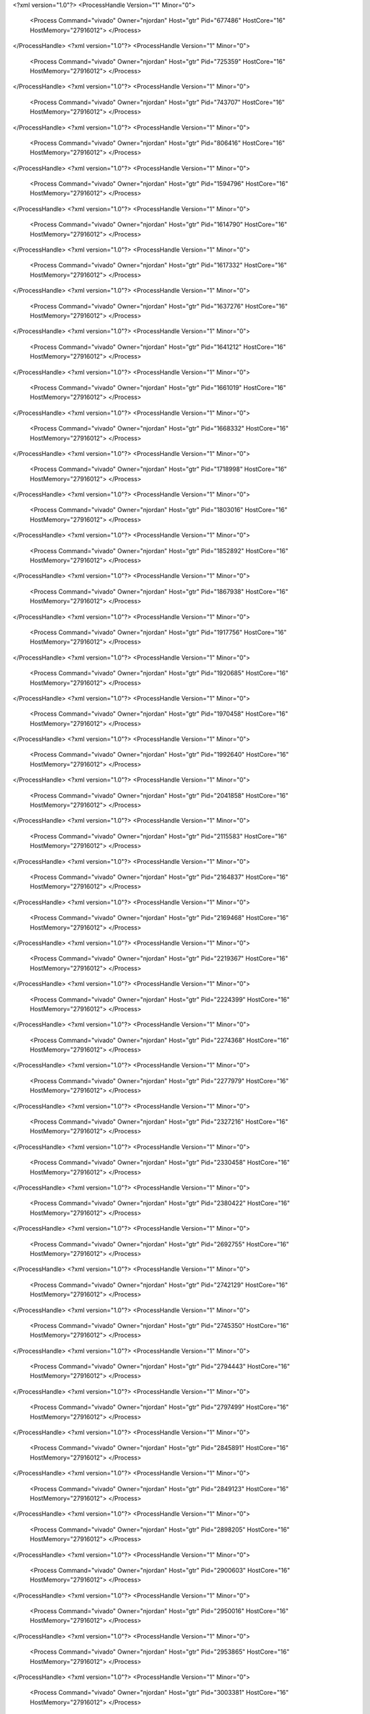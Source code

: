 <?xml version="1.0"?>
<ProcessHandle Version="1" Minor="0">
    <Process Command="vivado" Owner="njordan" Host="gtr" Pid="677486" HostCore="16" HostMemory="27916012">
    </Process>
</ProcessHandle>
<?xml version="1.0"?>
<ProcessHandle Version="1" Minor="0">
    <Process Command="vivado" Owner="njordan" Host="gtr" Pid="725359" HostCore="16" HostMemory="27916012">
    </Process>
</ProcessHandle>
<?xml version="1.0"?>
<ProcessHandle Version="1" Minor="0">
    <Process Command="vivado" Owner="njordan" Host="gtr" Pid="743707" HostCore="16" HostMemory="27916012">
    </Process>
</ProcessHandle>
<?xml version="1.0"?>
<ProcessHandle Version="1" Minor="0">
    <Process Command="vivado" Owner="njordan" Host="gtr" Pid="806416" HostCore="16" HostMemory="27916012">
    </Process>
</ProcessHandle>
<?xml version="1.0"?>
<ProcessHandle Version="1" Minor="0">
    <Process Command="vivado" Owner="njordan" Host="gtr" Pid="1594796" HostCore="16" HostMemory="27916012">
    </Process>
</ProcessHandle>
<?xml version="1.0"?>
<ProcessHandle Version="1" Minor="0">
    <Process Command="vivado" Owner="njordan" Host="gtr" Pid="1614790" HostCore="16" HostMemory="27916012">
    </Process>
</ProcessHandle>
<?xml version="1.0"?>
<ProcessHandle Version="1" Minor="0">
    <Process Command="vivado" Owner="njordan" Host="gtr" Pid="1617332" HostCore="16" HostMemory="27916012">
    </Process>
</ProcessHandle>
<?xml version="1.0"?>
<ProcessHandle Version="1" Minor="0">
    <Process Command="vivado" Owner="njordan" Host="gtr" Pid="1637276" HostCore="16" HostMemory="27916012">
    </Process>
</ProcessHandle>
<?xml version="1.0"?>
<ProcessHandle Version="1" Minor="0">
    <Process Command="vivado" Owner="njordan" Host="gtr" Pid="1641212" HostCore="16" HostMemory="27916012">
    </Process>
</ProcessHandle>
<?xml version="1.0"?>
<ProcessHandle Version="1" Minor="0">
    <Process Command="vivado" Owner="njordan" Host="gtr" Pid="1661019" HostCore="16" HostMemory="27916012">
    </Process>
</ProcessHandle>
<?xml version="1.0"?>
<ProcessHandle Version="1" Minor="0">
    <Process Command="vivado" Owner="njordan" Host="gtr" Pid="1668332" HostCore="16" HostMemory="27916012">
    </Process>
</ProcessHandle>
<?xml version="1.0"?>
<ProcessHandle Version="1" Minor="0">
    <Process Command="vivado" Owner="njordan" Host="gtr" Pid="1718998" HostCore="16" HostMemory="27916012">
    </Process>
</ProcessHandle>
<?xml version="1.0"?>
<ProcessHandle Version="1" Minor="0">
    <Process Command="vivado" Owner="njordan" Host="gtr" Pid="1803016" HostCore="16" HostMemory="27916012">
    </Process>
</ProcessHandle>
<?xml version="1.0"?>
<ProcessHandle Version="1" Minor="0">
    <Process Command="vivado" Owner="njordan" Host="gtr" Pid="1852892" HostCore="16" HostMemory="27916012">
    </Process>
</ProcessHandle>
<?xml version="1.0"?>
<ProcessHandle Version="1" Minor="0">
    <Process Command="vivado" Owner="njordan" Host="gtr" Pid="1867938" HostCore="16" HostMemory="27916012">
    </Process>
</ProcessHandle>
<?xml version="1.0"?>
<ProcessHandle Version="1" Minor="0">
    <Process Command="vivado" Owner="njordan" Host="gtr" Pid="1917756" HostCore="16" HostMemory="27916012">
    </Process>
</ProcessHandle>
<?xml version="1.0"?>
<ProcessHandle Version="1" Minor="0">
    <Process Command="vivado" Owner="njordan" Host="gtr" Pid="1920685" HostCore="16" HostMemory="27916012">
    </Process>
</ProcessHandle>
<?xml version="1.0"?>
<ProcessHandle Version="1" Minor="0">
    <Process Command="vivado" Owner="njordan" Host="gtr" Pid="1970458" HostCore="16" HostMemory="27916012">
    </Process>
</ProcessHandle>
<?xml version="1.0"?>
<ProcessHandle Version="1" Minor="0">
    <Process Command="vivado" Owner="njordan" Host="gtr" Pid="1992640" HostCore="16" HostMemory="27916012">
    </Process>
</ProcessHandle>
<?xml version="1.0"?>
<ProcessHandle Version="1" Minor="0">
    <Process Command="vivado" Owner="njordan" Host="gtr" Pid="2041858" HostCore="16" HostMemory="27916012">
    </Process>
</ProcessHandle>
<?xml version="1.0"?>
<ProcessHandle Version="1" Minor="0">
    <Process Command="vivado" Owner="njordan" Host="gtr" Pid="2115583" HostCore="16" HostMemory="27916012">
    </Process>
</ProcessHandle>
<?xml version="1.0"?>
<ProcessHandle Version="1" Minor="0">
    <Process Command="vivado" Owner="njordan" Host="gtr" Pid="2164837" HostCore="16" HostMemory="27916012">
    </Process>
</ProcessHandle>
<?xml version="1.0"?>
<ProcessHandle Version="1" Minor="0">
    <Process Command="vivado" Owner="njordan" Host="gtr" Pid="2169468" HostCore="16" HostMemory="27916012">
    </Process>
</ProcessHandle>
<?xml version="1.0"?>
<ProcessHandle Version="1" Minor="0">
    <Process Command="vivado" Owner="njordan" Host="gtr" Pid="2219367" HostCore="16" HostMemory="27916012">
    </Process>
</ProcessHandle>
<?xml version="1.0"?>
<ProcessHandle Version="1" Minor="0">
    <Process Command="vivado" Owner="njordan" Host="gtr" Pid="2224399" HostCore="16" HostMemory="27916012">
    </Process>
</ProcessHandle>
<?xml version="1.0"?>
<ProcessHandle Version="1" Minor="0">
    <Process Command="vivado" Owner="njordan" Host="gtr" Pid="2274368" HostCore="16" HostMemory="27916012">
    </Process>
</ProcessHandle>
<?xml version="1.0"?>
<ProcessHandle Version="1" Minor="0">
    <Process Command="vivado" Owner="njordan" Host="gtr" Pid="2277979" HostCore="16" HostMemory="27916012">
    </Process>
</ProcessHandle>
<?xml version="1.0"?>
<ProcessHandle Version="1" Minor="0">
    <Process Command="vivado" Owner="njordan" Host="gtr" Pid="2327216" HostCore="16" HostMemory="27916012">
    </Process>
</ProcessHandle>
<?xml version="1.0"?>
<ProcessHandle Version="1" Minor="0">
    <Process Command="vivado" Owner="njordan" Host="gtr" Pid="2330458" HostCore="16" HostMemory="27916012">
    </Process>
</ProcessHandle>
<?xml version="1.0"?>
<ProcessHandle Version="1" Minor="0">
    <Process Command="vivado" Owner="njordan" Host="gtr" Pid="2380422" HostCore="16" HostMemory="27916012">
    </Process>
</ProcessHandle>
<?xml version="1.0"?>
<ProcessHandle Version="1" Minor="0">
    <Process Command="vivado" Owner="njordan" Host="gtr" Pid="2692755" HostCore="16" HostMemory="27916012">
    </Process>
</ProcessHandle>
<?xml version="1.0"?>
<ProcessHandle Version="1" Minor="0">
    <Process Command="vivado" Owner="njordan" Host="gtr" Pid="2742129" HostCore="16" HostMemory="27916012">
    </Process>
</ProcessHandle>
<?xml version="1.0"?>
<ProcessHandle Version="1" Minor="0">
    <Process Command="vivado" Owner="njordan" Host="gtr" Pid="2745350" HostCore="16" HostMemory="27916012">
    </Process>
</ProcessHandle>
<?xml version="1.0"?>
<ProcessHandle Version="1" Minor="0">
    <Process Command="vivado" Owner="njordan" Host="gtr" Pid="2794443" HostCore="16" HostMemory="27916012">
    </Process>
</ProcessHandle>
<?xml version="1.0"?>
<ProcessHandle Version="1" Minor="0">
    <Process Command="vivado" Owner="njordan" Host="gtr" Pid="2797499" HostCore="16" HostMemory="27916012">
    </Process>
</ProcessHandle>
<?xml version="1.0"?>
<ProcessHandle Version="1" Minor="0">
    <Process Command="vivado" Owner="njordan" Host="gtr" Pid="2845891" HostCore="16" HostMemory="27916012">
    </Process>
</ProcessHandle>
<?xml version="1.0"?>
<ProcessHandle Version="1" Minor="0">
    <Process Command="vivado" Owner="njordan" Host="gtr" Pid="2849123" HostCore="16" HostMemory="27916012">
    </Process>
</ProcessHandle>
<?xml version="1.0"?>
<ProcessHandle Version="1" Minor="0">
    <Process Command="vivado" Owner="njordan" Host="gtr" Pid="2898205" HostCore="16" HostMemory="27916012">
    </Process>
</ProcessHandle>
<?xml version="1.0"?>
<ProcessHandle Version="1" Minor="0">
    <Process Command="vivado" Owner="njordan" Host="gtr" Pid="2900603" HostCore="16" HostMemory="27916012">
    </Process>
</ProcessHandle>
<?xml version="1.0"?>
<ProcessHandle Version="1" Minor="0">
    <Process Command="vivado" Owner="njordan" Host="gtr" Pid="2950016" HostCore="16" HostMemory="27916012">
    </Process>
</ProcessHandle>
<?xml version="1.0"?>
<ProcessHandle Version="1" Minor="0">
    <Process Command="vivado" Owner="njordan" Host="gtr" Pid="2953865" HostCore="16" HostMemory="27916012">
    </Process>
</ProcessHandle>
<?xml version="1.0"?>
<ProcessHandle Version="1" Minor="0">
    <Process Command="vivado" Owner="njordan" Host="gtr" Pid="3003381" HostCore="16" HostMemory="27916012">
    </Process>
</ProcessHandle>
<?xml version="1.0"?>
<ProcessHandle Version="1" Minor="0">
    <Process Command="vivado" Owner="njordan" Host="gtr" Pid="3007366" HostCore="16" HostMemory="27916012">
    </Process>
</ProcessHandle>
<?xml version="1.0"?>
<ProcessHandle Version="1" Minor="0">
    <Process Command="vivado" Owner="njordan" Host="gtr" Pid="3057108" HostCore="16" HostMemory="27916012">
    </Process>
</ProcessHandle>
<?xml version="1.0"?>
<ProcessHandle Version="1" Minor="0">
    <Process Command="vivado" Owner="njordan" Host="gtr" Pid="3061526" HostCore="16" HostMemory="27916012">
    </Process>
</ProcessHandle>
<?xml version="1.0"?>
<ProcessHandle Version="1" Minor="0">
    <Process Command="vivado" Owner="njordan" Host="gtr" Pid="3111708" HostCore="16" HostMemory="27916012">
    </Process>
</ProcessHandle>
<?xml version="1.0"?>
<ProcessHandle Version="1" Minor="0">
    <Process Command="vivado" Owner="njordan" Host="gtr" Pid="3117475" HostCore="16" HostMemory="27916012">
    </Process>
</ProcessHandle>
<?xml version="1.0"?>
<ProcessHandle Version="1" Minor="0">
    <Process Command="vivado" Owner="njordan" Host="gtr" Pid="3167825" HostCore="16" HostMemory="27916012">
    </Process>
</ProcessHandle>
<?xml version="1.0"?>
<ProcessHandle Version="1" Minor="0">
    <Process Command="vivado" Owner="njordan" Host="gtr" Pid="3265181" HostCore="16" HostMemory="27916012">
    </Process>
</ProcessHandle>
<?xml version="1.0"?>
<ProcessHandle Version="1" Minor="0">
    <Process Command="vivado" Owner="njordan" Host="gtr" Pid="3315808" HostCore="16" HostMemory="27916012">
    </Process>
</ProcessHandle>
<?xml version="1.0"?>
<ProcessHandle Version="1" Minor="0">
    <Process Command="vivado" Owner="njordan" Host="gtr" Pid="3320522" HostCore="16" HostMemory="27916012">
    </Process>
</ProcessHandle>
<?xml version="1.0"?>
<ProcessHandle Version="1" Minor="0">
    <Process Command="vivado" Owner="njordan" Host="gtr" Pid="3371368" HostCore="16" HostMemory="27916012">
    </Process>
</ProcessHandle>
<?xml version="1.0"?>
<ProcessHandle Version="1" Minor="0">
    <Process Command="vivado" Owner="njordan" Host="gtr" Pid="3376030" HostCore="16" HostMemory="27916012">
    </Process>
</ProcessHandle>
<?xml version="1.0"?>
<ProcessHandle Version="1" Minor="0">
    <Process Command="vivado" Owner="njordan" Host="gtr" Pid="3427351" HostCore="16" HostMemory="27916012">
    </Process>
</ProcessHandle>
<?xml version="1.0"?>
<ProcessHandle Version="1" Minor="0">
    <Process Command="vivado" Owner="njordan" Host="gtr" Pid="3430906" HostCore="16" HostMemory="27916012">
    </Process>
</ProcessHandle>
<?xml version="1.0"?>
<ProcessHandle Version="1" Minor="0">
    <Process Command="vivado" Owner="njordan" Host="gtr" Pid="3481934" HostCore="16" HostMemory="27916012">
    </Process>
</ProcessHandle>
<?xml version="1.0"?>
<ProcessHandle Version="1" Minor="0">
    <Process Command="vivado" Owner="njordan" Host="gtr" Pid="3487139" HostCore="16" HostMemory="27916012">
    </Process>
</ProcessHandle>
<?xml version="1.0"?>
<ProcessHandle Version="1" Minor="0">
    <Process Command="vivado" Owner="njordan" Host="gtr" Pid="3535863" HostCore="16" HostMemory="27916012">
    </Process>
</ProcessHandle>
<?xml version="1.0"?>
<ProcessHandle Version="1" Minor="0">
    <Process Command="vivado" Owner="njordan" Host="gtr" Pid="3541362" HostCore="16" HostMemory="27916012">
    </Process>
</ProcessHandle>
<?xml version="1.0"?>
<ProcessHandle Version="1" Minor="0">
    <Process Command="vivado" Owner="njordan" Host="gtr" Pid="3592347" HostCore="16" HostMemory="27916012">
    </Process>
</ProcessHandle>
<?xml version="1.0"?>
<ProcessHandle Version="1" Minor="0">
    <Process Command="vivado" Owner="njordan" Host="gtr" Pid="3597470" HostCore="16" HostMemory="27916012">
    </Process>
</ProcessHandle>
<?xml version="1.0"?>
<ProcessHandle Version="1" Minor="0">
    <Process Command="vivado" Owner="njordan" Host="gtr" Pid="3649361" HostCore="16" HostMemory="27916012">
    </Process>
</ProcessHandle>
<?xml version="1.0"?>
<ProcessHandle Version="1" Minor="0">
    <Process Command="vivado" Owner="njordan" Host="gtr" Pid="3654042" HostCore="16" HostMemory="27916012">
    </Process>
</ProcessHandle>
<?xml version="1.0"?>
<ProcessHandle Version="1" Minor="0">
    <Process Command="vivado" Owner="njordan" Host="gtr" Pid="3705968" HostCore="16" HostMemory="27916012">
    </Process>
</ProcessHandle>
<?xml version="1.0"?>
<ProcessHandle Version="1" Minor="0">
    <Process Command="vivado" Owner="njordan" Host="gtr" Pid="3709320" HostCore="16" HostMemory="27916012">
    </Process>
</ProcessHandle>
<?xml version="1.0"?>
<ProcessHandle Version="1" Minor="0">
    <Process Command="vivado" Owner="njordan" Host="gtr" Pid="3761015" HostCore="16" HostMemory="27916012">
    </Process>
</ProcessHandle>
<?xml version="1.0"?>
<ProcessHandle Version="1" Minor="0">
    <Process Command="vivado" Owner="njordan" Host="gtr" Pid="20756" HostCore="16" HostMemory="27916012">
    </Process>
</ProcessHandle>
<?xml version="1.0"?>
<ProcessHandle Version="1" Minor="0">
    <Process Command="vivado" Owner="njordan" Host="gtr" Pid="71093" HostCore="16" HostMemory="27916012">
    </Process>
</ProcessHandle>
<?xml version="1.0"?>
<ProcessHandle Version="1" Minor="0">
    <Process Command="vivado" Owner="njordan" Host="gtr" Pid="77469" HostCore="16" HostMemory="27916012">
    </Process>
</ProcessHandle>
<?xml version="1.0"?>
<ProcessHandle Version="1" Minor="0">
    <Process Command="vivado" Owner="njordan" Host="gtr" Pid="128341" HostCore="16" HostMemory="27916012">
    </Process>
</ProcessHandle>
<?xml version="1.0"?>
<ProcessHandle Version="1" Minor="0">
    <Process Command="vivado" Owner="njordan" Host="gtr" Pid="236532" HostCore="16" HostMemory="27916012">
    </Process>
</ProcessHandle>
<?xml version="1.0"?>
<ProcessHandle Version="1" Minor="0">
    <Process Command="vivado" Owner="njordan" Host="gtr" Pid="287315" HostCore="16" HostMemory="27916012">
    </Process>
</ProcessHandle>
<?xml version="1.0"?>
<ProcessHandle Version="1" Minor="0">
    <Process Command="vivado" Owner="njordan" Host="gtr" Pid="290566" HostCore="16" HostMemory="27916012">
    </Process>
</ProcessHandle>
<?xml version="1.0"?>
<ProcessHandle Version="1" Minor="0">
    <Process Command="vivado" Owner="njordan" Host="gtr" Pid="340756" HostCore="16" HostMemory="27916012">
    </Process>
</ProcessHandle>
<?xml version="1.0"?>
<ProcessHandle Version="1" Minor="0">
    <Process Command="vivado" Owner="njordan" Host="gtr" Pid="343845" HostCore="16" HostMemory="27916012">
    </Process>
</ProcessHandle>
<?xml version="1.0"?>
<ProcessHandle Version="1" Minor="0">
    <Process Command="vivado" Owner="njordan" Host="gtr" Pid="394750" HostCore="16" HostMemory="27916012">
    </Process>
</ProcessHandle>
<?xml version="1.0"?>
<ProcessHandle Version="1" Minor="0">
    <Process Command="vivado" Owner="njordan" Host="gtr" Pid="400167" HostCore="16" HostMemory="27916012">
    </Process>
</ProcessHandle>
<?xml version="1.0"?>
<ProcessHandle Version="1" Minor="0">
    <Process Command="vivado" Owner="njordan" Host="gtr" Pid="451115" HostCore="16" HostMemory="27916012">
    </Process>
</ProcessHandle>
<?xml version="1.0"?>
<ProcessHandle Version="1" Minor="0">
    <Process Command="vivado" Owner="njordan" Host="gtr" Pid="454665" HostCore="16" HostMemory="27916012">
    </Process>
</ProcessHandle>
<?xml version="1.0"?>
<ProcessHandle Version="1" Minor="0">
    <Process Command="vivado" Owner="njordan" Host="gtr" Pid="505443" HostCore="16" HostMemory="27916012">
    </Process>
</ProcessHandle>
<?xml version="1.0"?>
<ProcessHandle Version="1" Minor="0">
    <Process Command="vivado" Owner="njordan" Host="gtr" Pid="511236" HostCore="16" HostMemory="27916012">
    </Process>
</ProcessHandle>
<?xml version="1.0"?>
<ProcessHandle Version="1" Minor="0">
    <Process Command="vivado" Owner="njordan" Host="gtr" Pid="562127" HostCore="16" HostMemory="27916012">
    </Process>
</ProcessHandle>
<?xml version="1.0"?>
<ProcessHandle Version="1" Minor="0">
    <Process Command="vivado" Owner="njordan" Host="gtr" Pid="566738" HostCore="16" HostMemory="27916012">
    </Process>
</ProcessHandle>
<?xml version="1.0"?>
<ProcessHandle Version="1" Minor="0">
    <Process Command="vivado" Owner="njordan" Host="gtr" Pid="619034" HostCore="16" HostMemory="27916012">
    </Process>
</ProcessHandle>
<?xml version="1.0"?>
<ProcessHandle Version="1" Minor="0">
    <Process Command="vivado" Owner="njordan" Host="gtr" Pid="1076728" HostCore="16" HostMemory="27916012">
    </Process>
</ProcessHandle>
<?xml version="1.0"?>
<ProcessHandle Version="1" Minor="0">
    <Process Command="vivado" Owner="njordan" Host="gtr" Pid="1128835" HostCore="16" HostMemory="27916012">
    </Process>
</ProcessHandle>
<?xml version="1.0"?>
<ProcessHandle Version="1" Minor="0">
    <Process Command="vivado" Owner="njordan" Host="gtr" Pid="1132933" HostCore="16" HostMemory="27916012">
    </Process>
</ProcessHandle>
<?xml version="1.0"?>
<ProcessHandle Version="1" Minor="0">
    <Process Command="vivado" Owner="njordan" Host="gtr" Pid="1184913" HostCore="16" HostMemory="27916012">
    </Process>
</ProcessHandle>
<?xml version="1.0"?>
<ProcessHandle Version="1" Minor="0">
    <Process Command="vivado" Owner="njordan" Host="gtr" Pid="1188627" HostCore="16" HostMemory="27916012">
    </Process>
</ProcessHandle>
<?xml version="1.0"?>
<ProcessHandle Version="1" Minor="0">
    <Process Command="vivado" Owner="njordan" Host="gtr" Pid="1240344" HostCore="16" HostMemory="27916012">
    </Process>
</ProcessHandle>
<?xml version="1.0"?>
<ProcessHandle Version="1" Minor="0">
    <Process Command="vivado" Owner="njordan" Host="gtr" Pid="1712476" HostCore="16" HostMemory="27916012">
    </Process>
</ProcessHandle>
<?xml version="1.0"?>
<ProcessHandle Version="1" Minor="0">
    <Process Command="vivado" Owner="njordan" Host="gtr" Pid="1763484" HostCore="16" HostMemory="27916012">
    </Process>
</ProcessHandle>
<?xml version="1.0"?>
<ProcessHandle Version="1" Minor="0">
    <Process Command="vivado" Owner="njordan" Host="gtr" Pid="1767323" HostCore="16" HostMemory="27916012">
    </Process>
</ProcessHandle>
<?xml version="1.0"?>
<ProcessHandle Version="1" Minor="0">
    <Process Command="vivado" Owner="njordan" Host="gtr" Pid="1819413" HostCore="16" HostMemory="27916012">
    </Process>
</ProcessHandle>
<?xml version="1.0"?>
<ProcessHandle Version="1" Minor="0">
    <Process Command="vivado" Owner="njordan" Host="gtr" Pid="1821991" HostCore="16" HostMemory="27916012">
    </Process>
</ProcessHandle>
<?xml version="1.0"?>
<ProcessHandle Version="1" Minor="0">
    <Process Command="vivado" Owner="njordan" Host="gtr" Pid="1874224" HostCore="16" HostMemory="27916012">
    </Process>
</ProcessHandle>
<?xml version="1.0"?>
<ProcessHandle Version="1" Minor="0">
    <Process Command="vivado" Owner="njordan" Host="gtr" Pid="1877474" HostCore="16" HostMemory="27916012">
    </Process>
</ProcessHandle>
<?xml version="1.0"?>
<ProcessHandle Version="1" Minor="0">
    <Process Command="vivado" Owner="njordan" Host="gtr" Pid="1929462" HostCore="16" HostMemory="27916012">
    </Process>
</ProcessHandle>
<?xml version="1.0"?>
<ProcessHandle Version="1" Minor="0">
    <Process Command="vivado" Owner="njordan" Host="gtr" Pid="1932105" HostCore="16" HostMemory="27916012">
    </Process>
</ProcessHandle>
<?xml version="1.0"?>
<ProcessHandle Version="1" Minor="0">
    <Process Command="vivado" Owner="njordan" Host="gtr" Pid="1984075" HostCore="16" HostMemory="27916012">
    </Process>
</ProcessHandle>
<?xml version="1.0"?>
<ProcessHandle Version="1" Minor="0">
    <Process Command="vivado" Owner="njordan" Host="gtr" Pid="1987859" HostCore="16" HostMemory="27916012">
    </Process>
</ProcessHandle>
<?xml version="1.0"?>
<ProcessHandle Version="1" Minor="0">
    <Process Command="vivado" Owner="njordan" Host="gtr" Pid="2038491" HostCore="16" HostMemory="27916012">
    </Process>
</ProcessHandle>
<?xml version="1.0"?>
<ProcessHandle Version="1" Minor="0">
    <Process Command="vivado" Owner="njordan" Host="gtr" Pid="2425180" HostCore="16" HostMemory="27916012">
    </Process>
</ProcessHandle>
<?xml version="1.0"?>
<ProcessHandle Version="1" Minor="0">
    <Process Command="vivado" Owner="njordan" Host="gtr" Pid="2475867" HostCore="16" HostMemory="27916012">
    </Process>
</ProcessHandle>
<?xml version="1.0"?>
<ProcessHandle Version="1" Minor="0">
    <Process Command="vivado" Owner="njordan" Host="gtr" Pid="2481797" HostCore="16" HostMemory="27916012">
    </Process>
</ProcessHandle>
<?xml version="1.0"?>
<ProcessHandle Version="1" Minor="0">
    <Process Command="vivado" Owner="njordan" Host="gtr" Pid="2532128" HostCore="16" HostMemory="27916012">
    </Process>
</ProcessHandle>
<?xml version="1.0"?>
<ProcessHandle Version="1" Minor="0">
    <Process Command="vivado" Owner="njordan" Host="gtr" Pid="2554219" HostCore="16" HostMemory="27916012">
    </Process>
</ProcessHandle>
<?xml version="1.0"?>
<ProcessHandle Version="1" Minor="0">
    <Process Command="vivado" Owner="njordan" Host="gtr" Pid="2605044" HostCore="16" HostMemory="27916012">
    </Process>
</ProcessHandle>
<?xml version="1.0"?>
<ProcessHandle Version="1" Minor="0">
    <Process Command="vivado" Owner="njordan" Host="gtr" Pid="2610928" HostCore="16" HostMemory="27916012">
    </Process>
</ProcessHandle>
<?xml version="1.0"?>
<ProcessHandle Version="1" Minor="0">
    <Process Command="vivado" Owner="njordan" Host="gtr" Pid="2613211" HostCore="16" HostMemory="27916012">
    </Process>
</ProcessHandle>
<?xml version="1.0"?>
<ProcessHandle Version="1" Minor="0">
    <Process Command="vivado" Owner="njordan" Host="gtr" Pid="2663427" HostCore="16" HostMemory="27916012">
    </Process>
</ProcessHandle>
<?xml version="1.0"?>
<ProcessHandle Version="1" Minor="0">
    <Process Command="vivado" Owner="njordan" Host="gtr" Pid="2666358" HostCore="16" HostMemory="27916012">
    </Process>
</ProcessHandle>
<?xml version="1.0"?>
<ProcessHandle Version="1" Minor="0">
    <Process Command="vivado" Owner="njordan" Host="gtr" Pid="2716671" HostCore="16" HostMemory="27916012">
    </Process>
</ProcessHandle>
<?xml version="1.0"?>
<ProcessHandle Version="1" Minor="0">
    <Process Command="vivado" Owner="njordan" Host="gtr" Pid="2719445" HostCore="16" HostMemory="27916012">
    </Process>
</ProcessHandle>
<?xml version="1.0"?>
<ProcessHandle Version="1" Minor="0">
    <Process Command="vivado" Owner="njordan" Host="gtr" Pid="2770909" HostCore="16" HostMemory="27916012">
    </Process>
</ProcessHandle>
<?xml version="1.0"?>
<ProcessHandle Version="1" Minor="0">
    <Process Command="vivado" Owner="njordan" Host="gtr" Pid="2774150" HostCore="16" HostMemory="27916012">
    </Process>
</ProcessHandle>
<?xml version="1.0"?>
<ProcessHandle Version="1" Minor="0">
    <Process Command="vivado" Owner="njordan" Host="gtr" Pid="2825956" HostCore="16" HostMemory="27916012">
    </Process>
</ProcessHandle>
<?xml version="1.0"?>
<ProcessHandle Version="1" Minor="0">
    <Process Command="vivado" Owner="njordan" Host="gtr" Pid="3306844" HostCore="16" HostMemory="27916012">
    </Process>
</ProcessHandle>
<?xml version="1.0"?>
<ProcessHandle Version="1" Minor="0">
    <Process Command="vivado" Owner="njordan" Host="gtr" Pid="3359187" HostCore="16" HostMemory="27916012">
    </Process>
</ProcessHandle>
